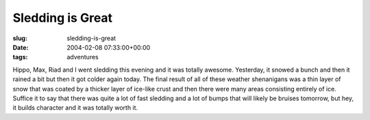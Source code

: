 Sledding is Great
=================

:slug: sledding-is-great
:date: 2004-02-08 07:33:00+00:00
:tags: adventures

Hippo, Max, Riad and I went sledding this evening and it was totally
awesome. Yesterday, it snowed a bunch and then it rained a bit but then
it got colder again today. The final result of all of these weather
shenanigans was a thin layer of snow that was coated by a thicker layer
of ice-like crust and then there were many areas consisting entirely of
ice. Suffice it to say that there was quite a lot of fast sledding and a
lot of bumps that will likely be bruises tomorrow, but hey, it builds
character and it was totally worth it.
